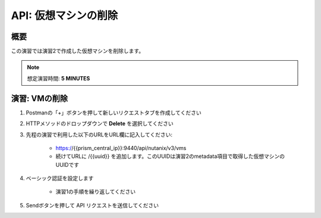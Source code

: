 .. _api_delete_vm:

----------------------
API: 仮想マシンの削除
----------------------

概要
++++++++

この演習では演習2で作成した仮想マシンを削除します。

.. note::

  想定演習時間: **5 MINUTES**

演習: VMの削除
++++++++++++++++++++++++++++++

#. Postmanの「+」ボタンを押して新しいリクエストタブを作成してください

#. HTTPメソッドのドロップダウンで **Delete** を選択してください

#. 先程の演習で利用した以下のURLをURL欄に記入してください:

    - https://{{prism_central_ip}}:9440/api/nutanix/v3/vms
    - 続けてURLに /{{uuid}} を追加します。このUUIDは演習2のmetadata項目で取得した仮想マシンのUUIDです

#. ベーシック認証を設定します

    - 演習1の手順を繰り返してください

#. Sendボタンを押して API リクエストを送信してください
